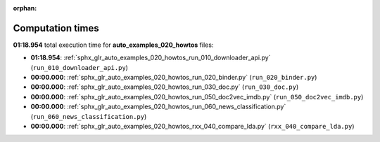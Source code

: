 
:orphan:

.. _sphx_glr_auto_examples_020_howtos_sg_execution_times:

Computation times
=================
**01:18.954** total execution time for **auto_examples_020_howtos** files:

- **01:18.954**: :ref:`sphx_glr_auto_examples_020_howtos_run_010_downloader_api.py` (``run_010_downloader_api.py``)
- **00:00.000**: :ref:`sphx_glr_auto_examples_020_howtos_run_020_binder.py` (``run_020_binder.py``)
- **00:00.000**: :ref:`sphx_glr_auto_examples_020_howtos_run_030_doc.py` (``run_030_doc.py``)
- **00:00.000**: :ref:`sphx_glr_auto_examples_020_howtos_run_050_doc2vec_imdb.py` (``run_050_doc2vec_imdb.py``)
- **00:00.000**: :ref:`sphx_glr_auto_examples_020_howtos_run_060_news_classification.py` (``run_060_news_classification.py``)
- **00:00.000**: :ref:`sphx_glr_auto_examples_020_howtos_rxx_040_compare_lda.py` (``rxx_040_compare_lda.py``)
